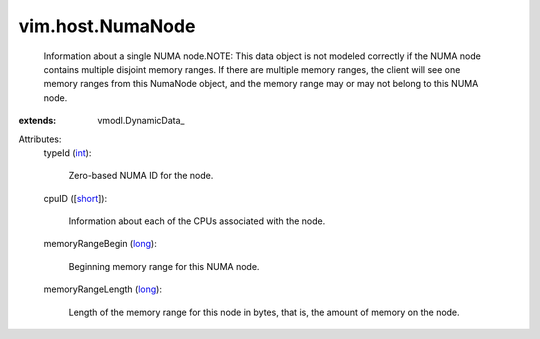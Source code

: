 
vim.host.NumaNode
=================
  Information about a single NUMA node.NOTE: This data object is not modeled correctly if the NUMA node contains multiple disjoint memory ranges. If there are multiple memory ranges, the client will see one memory ranges from this NumaNode object, and the memory range may or may not belong to this NUMA node.
:extends: vmodl.DynamicData_

Attributes:
    typeId (`int <https://docs.python.org/2/library/stdtypes.html>`_):

       Zero-based NUMA ID for the node.
    cpuID ([`short <https://docs.python.org/2/library/stdtypes.html>`_]):

       Information about each of the CPUs associated with the node.
    memoryRangeBegin (`long <https://docs.python.org/2/library/stdtypes.html>`_):

       Beginning memory range for this NUMA node.
    memoryRangeLength (`long <https://docs.python.org/2/library/stdtypes.html>`_):

       Length of the memory range for this node in bytes, that is, the amount of memory on the node.

